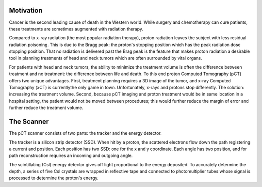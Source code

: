.. title: Proton Computed Tomography
.. slug: proton-computed-tomography
.. date: 2021-01-08 11:00:40 UTC-05:00
.. tags: Science, Physics, 
.. category: Research
.. link: 
.. description: 
.. type: text

Motivation
----------

.. image:: /images/bragg.png
    :width: 300
    :align: right
    :alt: Comparing radiation-depth profiles: protons, x-rays, carbon
    
Cancer is the second leading cause of death in the Western world.
While surgery and chemotherapy can cure patients, these treatments
are sometimes augmented with radiation therapy.

Compared to x-ray radiation (the most popular radiation therapy), proton
radiation leaves the subject with less residual radiation poisoning.
This is due to the Bragg peak: the proton's stopping position which
has the peak radiation dose stopping position.
That no radiation is delivered past the Brag peak is the feature that
makes proton radiation a desirable tool in planning treatments of head
and neck tumors which are often surrounded by vital organs. 

For patients with head and neck tumors, the ability to minimize the
treatment volume is often the difference between treatment and
no treatment: the difference between life and death.
To this end proton Computed Tomography (pCT) offers two unique advantages.
First, treatment planning requires a 3D image of the tumor, and x-ray 
Computed Tomography (xCT) is currentlythe only game in town.
Unfortunately, x-rays and protons stop differently.  The solution:
increasing the treatment volume. Second, because pCT imaging and
proton treatment would be in same location in a hospital setting,
the patient would not be moved between procedures; this would further
reduce the margin of error and further reduce the treatment volume.

The Scanner
-----------

.. image:: /images/pct3.png
    :width: 300
    :align: left
    :alt: The proton Computed Tomography scanner.

The pCT scanner consists of two parts: the tracker and the energy detector.

The tracker is a silicon strip detector (SSD).  When hit by a proton, the scattered 
electrons flow down the path registering a current and position.
Each position has two SSD: one for the x and y coordinate.
Each angle has two position, and for path reconstruction requires an incoming
and outgoing angle.

The scintillating (CsI) energy detector gives off light proportional to the energy
deposited. To accurately determine the depth, a series of five CsI crystals
are wrapped in reflective tape and connected to photomultiplier tubes whose signal
is processed to determine the proton's energy.

